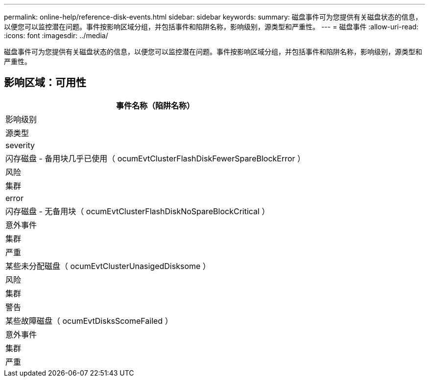 ---
permalink: online-help/reference-disk-events.html 
sidebar: sidebar 
keywords:  
summary: 磁盘事件可为您提供有关磁盘状态的信息，以便您可以监控潜在问题。事件按影响区域分组，并包括事件和陷阱名称，影响级别，源类型和严重性。 
---
= 磁盘事件
:allow-uri-read: 
:icons: font
:imagesdir: ../media/


[role="lead"]
磁盘事件可为您提供有关磁盘状态的信息，以便您可以监控潜在问题。事件按影响区域分组，并包括事件和陷阱名称，影响级别，源类型和严重性。



== 影响区域：可用性

|===
| 事件名称（陷阱名称） 


| 影响级别 


| 源类型 


| severity 


 a| 
闪存磁盘 - 备用块几乎已使用（ ocumEvtClusterFlashDiskFewerSpareBlockError ）



 a| 
风险



 a| 
集群



 a| 
error



 a| 
闪存磁盘 - 无备用块（ ocumEvtClusterFlashDiskNoSpareBlockCritical ）



 a| 
意外事件



 a| 
集群



 a| 
严重



 a| 
某些未分配磁盘（ ocumEvtClusterUnasigedDisksome ）



 a| 
风险



 a| 
集群



 a| 
警告



 a| 
某些故障磁盘（ ocumEvtDisksScomeFailed ）



 a| 
意外事件



 a| 
集群



 a| 
严重

|===